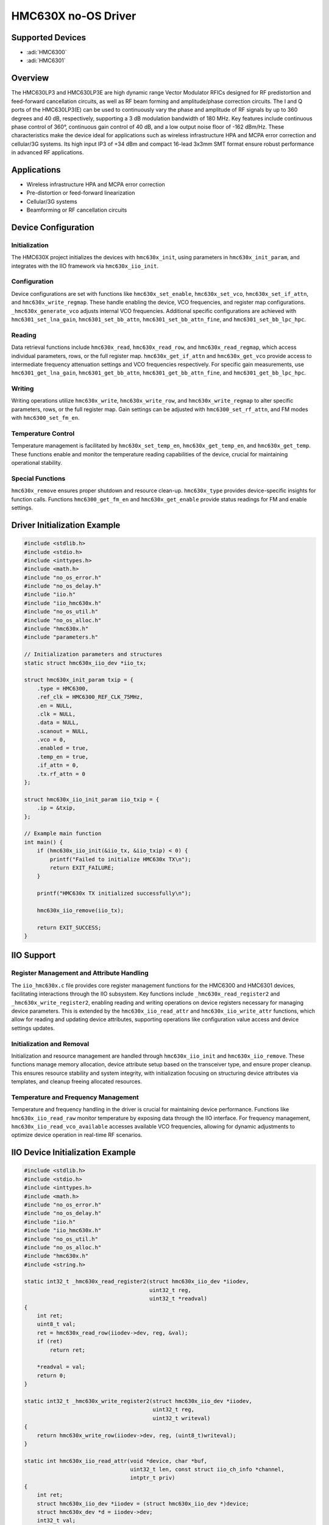 HMC630X no-OS Driver
=====================

Supported Devices
-----------------

- :adi:`HMC6300`
- :adi:`HMC6301`

Overview
--------

The HMC630LP3 and HMC630LP3E are high dynamic range Vector Modulator
RFICs designed for RF predistortion and feed-forward cancellation
circuits, as well as RF beam forming and amplitude/phase correction
circuits. The I and Q ports of the HMC630LP3(E) can be used to
continuously vary the phase and amplitude of RF signals by up to 360
degrees and 40 dB, respectively, supporting a 3 dB modulation bandwidth
of 180 MHz. Key features include continuous phase control of 360°,
continuous gain control of 40 dB, and a low output noise floor of -162
dBm/Hz. These characteristics make the device ideal for applications
such as wireless infrastructure HPA and MCPA error correction and
cellular/3G systems. Its high input IP3 of +34 dBm and compact 16-lead
3x3mm SMT format ensure robust performance in advanced RF applications.

Applications
------------

- Wireless infrastructure HPA and MCPA error correction
- Pre-distortion or feed-forward linearization
- Cellular/3G systems
- Beamforming or RF cancellation circuits

Device Configuration
--------------------

Initialization
~~~~~~~~~~~~~~~

The HMC630X project initializes the devices with ``hmc630x_init``, using
parameters in ``hmc630x_init_param``, and integrates with the IIO
framework via ``hmc630x_iio_init``.

Configuration
~~~~~~~~~~~~~

Device configurations are set with functions like
``hmc630x_set_enable``, ``hmc630x_set_vco``, ``hmc630x_set_if_attn``,
and ``hmc630x_write_regmap``. These handle enabling the device, VCO
frequencies, and register map configurations. ``_hmc630x_generate_vco``
adjusts internal VCO frequencies. Additional specific configurations are
achieved with ``hmc6301_set_lna_gain``, ``hmc6301_set_bb_attn``,
``hmc6301_set_bb_attn_fine``, and ``hmc6301_set_bb_lpc_hpc``.

Reading
~~~~~~~

Data retrieval functions include ``hmc630x_read``, ``hmc630x_read_row``,
and ``hmc630x_read_regmap``, which access individual parameters, rows,
or the full register map. ``hmc630x_get_if_attn`` and
``hmc630x_get_vco`` provide access to intermediate frequency attenuation
settings and VCO frequencies respectively. For specific gain
measurements, use ``hmc6301_get_lna_gain``, ``hmc6301_get_bb_attn``,
``hmc6301_get_bb_attn_fine``, and ``hmc6301_get_bb_lpc_hpc``.

Writing
~~~~~~~

Writing operations utilize ``hmc630x_write``, ``hmc630x_write_row``, and
``hmc630x_write_regmap`` to alter specific parameters, rows, or the full
register map. Gain settings can be adjusted with
``hmc6300_set_rf_attn``, and FM modes with ``hmc6300_set_fm_en``.

Temperature Control
~~~~~~~~~~~~~~~~~~~

Temperature management is facilitated by ``hmc630x_set_temp_en``,
``hmc630x_get_temp_en``, and ``hmc630x_get_temp``. These functions
enable and monitor the temperature reading capabilities of the device,
crucial for maintaining operational stability.

Special Functions
~~~~~~~~~~~~~~~~~~

``hmc630x_remove`` ensures proper shutdown and resource clean-up.
``hmc630x_type`` provides device-specific insights for function calls.
Functions ``hmc6300_get_fm_en`` and ``hmc630x_get_enable`` provide
status readings for FM and enable settings.

Driver Initialization Example
------------------------------

.. code-block:: C

   #include <stdlib.h>
   #include <stdio.h>
   #include <inttypes.h>
   #include <math.h>
   #include "no_os_error.h"
   #include "no_os_delay.h"
   #include "iio.h"
   #include "iio_hmc630x.h"
   #include "no_os_util.h"
   #include "no_os_alloc.h"
   #include "hmc630x.h"
   #include "parameters.h"

   // Initialization parameters and structures
   static struct hmc630x_iio_dev *iio_tx;

   struct hmc630x_init_param txip = {
       .type = HMC6300,
       .ref_clk = HMC6300_REF_CLK_75MHz,
       .en = NULL,
       .clk = NULL,
       .data = NULL,
       .scanout = NULL,
       .vco = 0,
       .enabled = true,
       .temp_en = true,
       .if_attn = 0,
       .tx.rf_attn = 0
   };

   struct hmc630x_iio_init_param iio_txip = {
       .ip = &txip,
   };

   // Example main function
   int main() {
       if (hmc630x_iio_init(&iio_tx, &iio_txip) < 0) {
           printf("Failed to initialize HMC630x TX\n");
           return EXIT_FAILURE;
       }

       printf("HMC630x TX initialized successfully\n");

       hmc630x_iio_remove(iio_tx);

       return EXIT_SUCCESS;
   }

IIO Support
-----------

Register Management and Attribute Handling
~~~~~~~~~~~~~~~~~~~~~~~~~~~~~~~~~~~~~~~~~~

The ``iio_hmc630x.c`` file provides core register management functions
for the HMC6300 and HMC6301 devices, facilitating interactions through
the IIO subsystem. Key functions include ``_hmc630x_read_register2`` and
``_hmc630x_write_register2``, enabling reading and writing operations on
device registers necessary for managing device parameters. This is
extended by the ``hmc630x_iio_read_attr`` and ``hmc630x_iio_write_attr``
functions, which allow for reading and updating device attributes,
supporting operations like configuration value access and device
settings updates.

Initialization and Removal
~~~~~~~~~~~~~~~~~~~~~~~~~~

Initialization and resource management are handled through
``hmc630x_iio_init`` and ``hmc630x_iio_remove``. These functions manage
memory allocation, device attribute setup based on the transceiver type,
and ensure proper cleanup. This ensures resource stability and system
integrity, with initialization focusing on structuring device attributes
via templates, and cleanup freeing allocated resources.

Temperature and Frequency Management
~~~~~~~~~~~~~~~~~~~~~~~~~~~~~~~~~~~~

Temperature and frequency handling in the driver is crucial for
maintaining device performance. Functions like ``hmc630x_iio_read_raw``
monitor temperature by exposing data through the IIO interface. For
frequency management, ``hmc630x_iio_read_vco_available`` accesses
available VCO frequencies, allowing for dynamic adjustments to optimize
device operation in real-time RF scenarios.

IIO Device Initialization Example
---------------------------------

.. code-block:: C

   #include <stdlib.h>
   #include <stdio.h>
   #include <inttypes.h>
   #include <math.h>
   #include "no_os_error.h"
   #include "no_os_delay.h"
   #include "iio.h"
   #include "iio_hmc630x.h"
   #include "no_os_util.h"
   #include "no_os_alloc.h"
   #include "hmc630x.h"
   #include <string.h>

   static int32_t _hmc630x_read_register2(struct hmc630x_iio_dev *iiodev,
                                          uint32_t reg,
                                          uint32_t *readval)
   {
       int ret;
       uint8_t val;
       ret = hmc630x_read_row(iiodev->dev, reg, &val);
       if (ret)
           return ret;

       *readval = val;
       return 0;
   }

   static int32_t _hmc630x_write_register2(struct hmc630x_iio_dev *iiodev,
                                           uint32_t reg,
                                           uint32_t writeval)
   {
       return hmc630x_write_row(iiodev->dev, reg, (uint8_t)writeval);
   }

   static int hmc630x_iio_read_attr(void *device, char *buf,
                                    uint32_t len, const struct iio_ch_info *channel,
                                    intptr_t priv)
   {
       int ret;
       struct hmc630x_iio_dev *iiodev = (struct hmc630x_iio_dev *)device;
       struct hmc630x_dev *d = iiodev->dev;
       int32_t val;
       bool enable;
       uint64_t vco;
       uint8_t attn;
       uint8_t band;
       uint8_t lock;
       enum hmc6301_lna_attn lna_attn;
       enum hmc6301_bb_attn attn1, attn2;
       enum hmc6301_bb_attn_fine attni, attnq;
       enum hmc6301_bb_lpc lpc;
       enum hmc6301_bb_hpc hpc;

       switch (priv) {
       case HMC630X_IIO_ATTR_ENABLED:
           ret = hmc630x_get_enable(d, &enable);
           if (ret)
               return ret;

           val = enable;
           break;
       case HMC630X_IIO_ATTR_VCO:
           ret = hmc630x_get_vco(d, &vco);
           if (ret)
               return ret;

           val = vco / 1000;
           break;
       case HMC630X_IIO_ATTR_VCO_BAND:
           ret = hmc630x_read(d, HMC630X_VCO_BANDSEL, &band);
           if (ret)
               return ret;

           val = band;
           break;
       case HMC630X_IIO_ATTR_VCO_LOCK:
           ret = hmc630x_read(d, HMC630X_LOCKDET, &lock);
           if (ret)
               return ret;

           val = lock;
           break;
       case HMC630X_IIO_ATTR_IF_ATTN:
           ret = hmc630x_get_if_attn(d, &attn);
           if (ret)
               return ret;

           val = attn;
           break;
       case HMC630X_IIO_ATTR_TEMP_EN:
           ret = hmc630x_get_temp_en(d, &enable);
           if (ret)
               return ret;

           val = enable;
           break;
       case HMC6300_IIO_ATTR_RF_ATTN:
           ret = hmc6300_get_rf_attn(d, &attn);
           if (ret)
               return ret;

           val = attn;
           break;
       case HMC6301_IIO_ATTR_RF_LNA_GAIN:
           ret = hmc6301_get_lna_gain(d, &lna_attn);
           if (ret)
               return ret;

           val = lna_attn;
           break;
       case HMC6301_IIO_ATTR_BB_ATTN1:
       case HMC6301_IIO_ATTR_BB_ATTN2:
           ret = hmc6301_get_bb_attn(d, &attn1, &attn2);
           if (ret)
               return ret;

           if (priv == HMC6301_IIO_ATTR_BB_ATTN1)
               val = attn1;
           else
               val = attn2;
           break;
       case HMC6301_IIO_ATTR_BB_ATTNI_FINE:
       case HMC6301_IIO_ATTR_BB_ATTNQ_FINE:
           ret = hmc6301_get_bb_attn_fine(d, &attni, &attnq);
           if (ret)
               return ret;

           if (priv == HMC6301_IIO_ATTR_BB_ATTNI_FINE)
               val = attni;
           else
               val = attnq;
           break;
       case HMC6301_IIO_ATTR_BB_LPC:
       case HMC6301_IIO_ATTR_BB_HPC:
           ret = hmc6301_get_bb_lpc_hpc(d, &lpc, &hpc);
           if (ret)
               return ret;

           if (priv == HMC6301_IIO_ATTR_BB_LPC)
               val = lpc;
           else
               val = hpc;
           break;
       default:
           return -EINVAL;
       }

       return iio_format_value(buf, len, IIO_VAL_INT, 1, &val);
   }

   int main() {
       // Example code setup for main function initialization
       // Assuming all necessary device initialization is handled properly
       struct hmc630x_iio_dev *iiodev;
       struct hmc630x_iio_init_param init_param;

       // Assign the init_param with suitable parameters

       if (hmc630x_iio_init(&iiodev, &init_param) < 0) {
           printf("Failed to initialize HMC630x IIO device\n");
           return EXIT_FAILURE;
       }

       printf("HMC630x IIO device initialized successfully\n");

       // Other operations with iiodev...

       hmc630x_iio_remove(iiodev);

       return EXIT_SUCCESS;
   }
